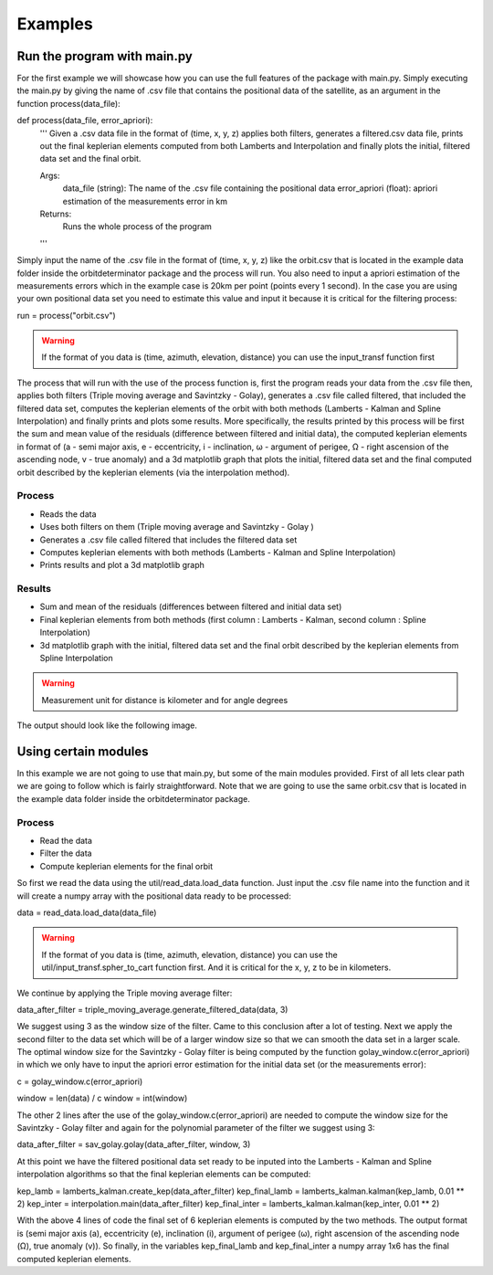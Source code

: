 Examples
========

Run the program with main.py
----------------------------

For the first example we will showcase how you can use the full features of the package
with main.py. Simply executing the main.py by giving the name of .csv file that contains
the positional data of the satellite, as an argument in the function process(data_file)::

def process(data_file, error_apriori):
    '''
    Given a .csv data file in the format of (time, x, y, z) applies both filters, generates a filtered.csv data
    file, prints out the final keplerian elements computed from both Lamberts and Interpolation and finally plots
    the initial, filtered data set and the final orbit.

    Args:
        data_file (string): The name of the .csv file containing the positional data
        error_apriori (float): apriori estimation of the measurements error in km

    Returns:
        Runs the whole process of the program
    '''

Simply input the name of the .csv file in the format of (time, x, y, z) like the orbit.csv that is located
in the example data folder inside the orbitdeterminator package and the process will run. You also need
to input a apriori estimation of the measurements errors which in the example case is 20km per point (points
every 1 second). In the case you are using your own positional data set you need to estimate this value and input
it because it is critical for the filtering process::

run = process("orbit.csv")

.. warning::

   If the format of you data is (time, azimuth, elevation, distance) you can use the input_transf function first

The process that will run with the use of the process function is, first the program reads your data from the .csv file
then, applies both filters (Triple moving average and Savintzky - Golay), generates a .csv file called filtered, that included the filtered data set,
computes the keplerian elements of the orbit with both methods (Lamberts - Kalman and Spline Interpolation) and finally prints and plots some results.
More specifically, the results printed by this process will be first the sum and mean value of the residuals
(difference between filtered and initial data), the computed keplerian elements in format of (a - semi major axis,
e - eccentricity, i - inclination, ω - argument of perigee, Ω - right ascension of the ascending node,
v - true anomaly) and a 3d matplotlib graph that plots the initial, filtered data set and the final computed orbit
described by the keplerian elements (via the interpolation method).

Process
~~~~~~~

- Reads the data
- Uses both filters on them (Triple moving average and Savintzky - Golay )
- Generates a .csv file called filtered that includes the filtered data set
- Computes keplerian elements with both methods (Lamberts - Kalman and Spline Interpolation)
- Prints results and plot a 3d matplotlib graph

Results
~~~~~~~

- Sum and mean of the residuals (differences between filtered and initial data set)
- Final keplerian elements from both methods (first column : Lamberts - Kalman, second column : Spline Interpolation)
- 3d matplotlib graph with the initial, filtered data set and the final orbit described by the keplerian elements from Spline Interpolation

.. warning::

   Measurement unit for distance is kilometer and for angle degrees

The output should look like the following image.

.. figure::  results.jpg



Using certain modules
---------------------

In this example we are not going to use that main.py, but some of the main modules provided. First of all lets clear
path we are going to follow which is fairly straightforward. Note that we are going to use the same orbit.csv that is
located in the example data folder inside the orbitdeterminator package.

Process
~~~~~~~
- Read the data
- Filter the data
- Compute keplerian elements for the final orbit

So first we read the data using the util/read_data.load_data function. Just input the .csv file name into the
function and it will create a numpy array with the positional data ready to be processed::

data = read_data.load_data(data_file)

.. warning::

   If the format of you data is (time, azimuth, elevation, distance) you can use the util/input_transf.spher_to_cart
   function first. And it is critical for the x, y, z to be in kilometers.

We continue by applying the Triple moving average filter::

data_after_filter = triple_moving_average.generate_filtered_data(data, 3)

We suggest using 3 as the window size of the filter. Came to this conclusion after a lot of testing. Next we apply
the second filter to the data set which will be of a larger window size so that we can smooth the data set in
a larger scale. The optimal window size for the Savintzky - Golay filter is being computed by the function
golay_window.c(error_apriori) in which we only have to input the apriori error estimation for the initial data set
(or the measurements error)::

c = golay_window.c(error_apriori)

window = len(data) / c
window = int(window)

The other 2 lines after the use of the golay_window.c(error_apriori) are needed to compute the window size for the
Savintzky - Golay filter and again for the polynomial parameter of the filter we suggest using 3::

data_after_filter = sav_golay.golay(data_after_filter, window, 3)

At this point we have the filtered positional data set ready to be inputed into the
Lamberts - Kalman and Spline interpolation algorithms so that the final keplerian elements can be computed::

kep_lamb = lamberts_kalman.create_kep(data_after_filter)
kep_final_lamb = lamberts_kalman.kalman(kep_lamb, 0.01 ** 2)
kep_inter = interpolation.main(data_after_filter)
kep_final_inter = lamberts_kalman.kalman(kep_inter, 0.01 ** 2)

With the above 4 lines of code the final set of 6 keplerian elements is computed by the two methods.
The output format is (semi major axis (a), eccentricity (e), inclination (i), argument of perigee (ω),
right ascension of the ascending node (Ω), true anomaly (v)). So finally, in the variables kep_final_lamb and
kep_final_inter a numpy array 1x6 has the final computed keplerian elements.